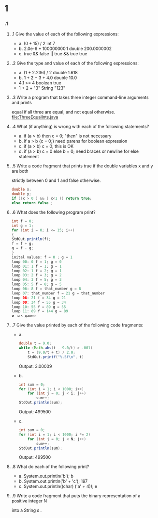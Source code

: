 * 1
*** .1
***** .1  Give the value of each of the following expressions:
       + a. (0 + 15) / 2
          int 7
       + b. 2.0e-6 * 100000000.1
          double 200.0000002
       + c. true && false || true && true
          true
***** .2 Give the type and value of each of the following expressions:
      + a. (1 + 2.236) / 2
         double 1.618
      + b. 1 + 2 + 3 + 4.0
         double 10.0
      + 4.1 >= 4
         boolean true
      + 1 + 2 + "3"
         String "123"
***** .3 Write a program that takes three integer command-line arguments and prints
      equal if all three are equal, and not equal otherwise.
      file:ThreeEqualInts.java
***** .4 What (if anything) is wrong with each of the following statements?
      + a. if (a > b) then c = 0;
         "then" is not necessary
      + b. if a > b {c = 0;}
        need parens for boolean expression
      + c. if (a > b) c = 0;
         this is OK
      + d. if (a > b) c = 0 else b = 0;
         need braces or newline for else statement
***** .5 Write a code fragment that prints true if the double variables x and y are both
      strictly between 0 and 1 and false otherwise.
#+BEGIN_SRC Java
double x;
double y;
if ((x > 0 ) && ( x<1 )) return true;
else return false ;
#+END_SRC

***** .6 What does the following program print?
      #+BEGIN_SRC Java
int f = 0;
int g = 1;
for (int i = 0; i <= 15; i++)
{
StdOut.println(f);
f = f + g;
g = f - g;
}
inital values: f = 0 ; g = 1
loop 00: 0 f = 1; g = 0
loop 01: 1 f = 1; g = 1
loop 02: 1 f = 2; g = 1
loop 03: 2 f = 3; g = 2
loop 04: 3 f = 5; g = 3
loop 05: 5 f = 8; g = 5 
loop 06: 8 f = that_number g = 8
loop 07: that_number f = 21 g = that_number
loop 08: 21 f = 34 g = 21
loop 09: 34 f = 55 g = 34
loop 10: 55 f = 89 g = 55
loop 11: 89 f = 144 g = 89
и так далее
      #+END_SRC


***** .7 Give the value printed by each of the following code fragments:
      + a.
        #+BEGIN_SRC Java
        double t = 9.0;
        while (Math.abs(t - 9.0/t) > .001)
            t = (9.0/t + t) / 2.0;
            StdOut.printf("%.5f\n", t)
        #+END_SRC
        Output: 
        3.00009
      + b.
        #+BEGIN_SRC Java
         int sum = 0;
         for (int i = 1; i < 1000; i++)
             for (int j = 0; j < i; j++)
                 sum++;
         StdOut.println(sum);
        #+END_SRC
        Output:
        499500
      + c. 
        #+BEGIN_SRC Java
        int sum = 0;
        for (int i = 1; i < 1000; i *= 2)
            for (int j = 0; j < N; j++)
                sum++;
        StdOut.println(sum);
        #+END_SRC
        Output:
        499500
***** .8 What do each of the following print?
      + a. System.out.println('b');
        b
      + b. System.out.println('b' + 'c');
        197
      + c. System.out.println((char) ('a' + 4));
        e
***** .9 Write a code fragment that puts the binary representation of a positive integer N
      into a String s .
      
